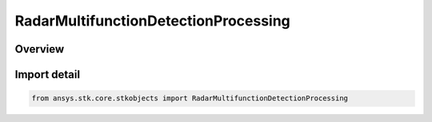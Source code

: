 RadarMultifunctionDetectionProcessing
=====================================

.. py:class:: ansys.stk.core.stkobjects.RadarMultifunctionDetectionProcessing

   Bases: :py:class:`~ansys.stk.core.stkobjects.IRadarMultifunctionDetectionProcessing`

   Class defining multifunction radar detection processing.

.. py:currentmodule:: RadarMultifunctionDetectionProcessing

Overview
--------


Import detail
-------------

.. code-block:: python

    from ansys.stk.core.stkobjects import RadarMultifunctionDetectionProcessing



